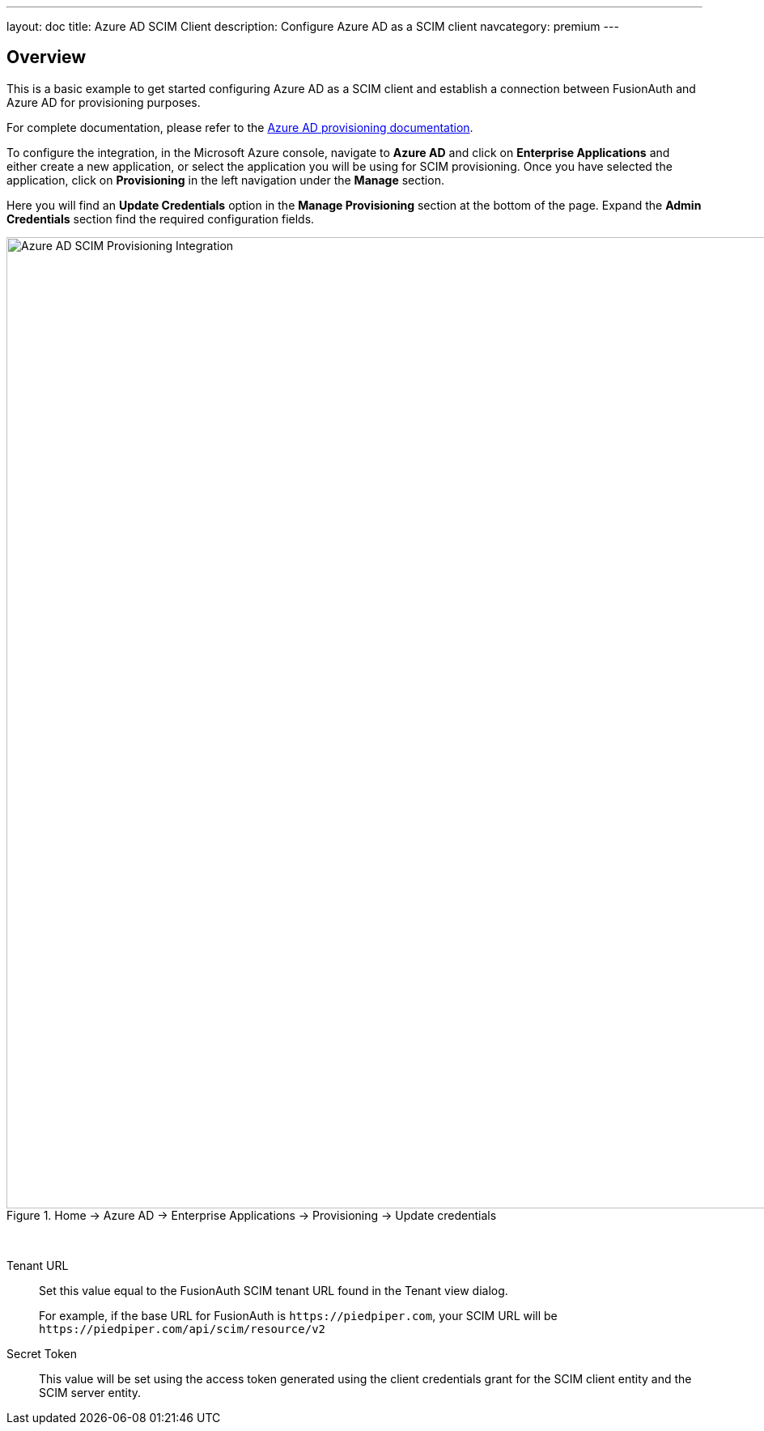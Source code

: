 ---
layout: doc
title: Azure AD SCIM Client
description: Configure Azure AD as a SCIM client
navcategory: premium
---

:sectnumlevels: 0

== Overview

This is a basic example to get started configuring Azure AD as a SCIM client and establish a connection between FusionAuth and Azure AD for provisioning purposes.

For complete documentation, please refer to the https://learn.microsoft.com/en-us/azure/active-directory/app-provisioning/user-provisioning[Azure AD provisioning documentation].

To configure the integration, in the Microsoft Azure console, navigate to *Azure AD* and click on *Enterprise Applications* and either create a new application, or select the application you will be using for SCIM provisioning. Once you have selected the application, click on *Provisioning* in the left navigation under the *Manage* section.

Here you will find an *Update Credentials* option in the *Manage Provisioning* section at the bottom of the page. Expand the *Admin Credentials* section find the required configuration fields.

.[breadcrumb]#Home -> Azure AD -> Enterprise Applications -> Provisioning -> Update credentials#
image::azure-ad-scim-client-credentials.png[Azure AD SCIM Provisioning Integration,width=1200,role=bottom-cropped]

&nbsp;

[.api]
[field]#Tenant URL#::
Set this value equal to the FusionAuth SCIM tenant URL found in the Tenant view dialog.
+
For example, if the base URL for FusionAuth is `\https://piedpiper.com`, your SCIM URL will be `\https://piedpiper.com/api/scim/resource/v2`

[field]#Secret Token#::
This value will be set using the access token generated using the client credentials grant for the SCIM client entity and the SCIM server entity.



